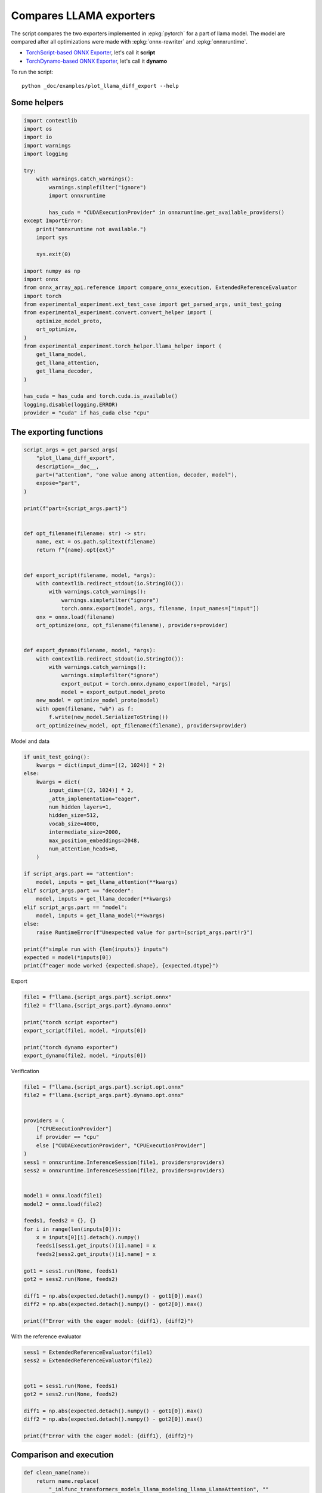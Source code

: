 
.. DO NOT EDIT.
.. THIS FILE WAS AUTOMATICALLY GENERATED BY SPHINX-GALLERY.
.. TO MAKE CHANGES, EDIT THE SOURCE PYTHON FILE:
.. "auto_examples/plot_llama_diff_export.py"
.. LINE NUMBERS ARE GIVEN BELOW.

.. only:: html

    .. note::
        :class: sphx-glr-download-link-note

        :ref:`Go to the end <sphx_glr_download_auto_examples_plot_llama_diff_export.py>`
        to download the full example code

.. rst-class:: sphx-glr-example-title

.. _sphx_glr_auto_examples_plot_llama_diff_export.py:


Compares LLAMA exporters
========================

The script compares the two exporters implemented in :epkg:`pytorch`
for a part of llama model. The model are compared after all optimizations
were made with :epkg:`onnx-rewriter` and :epkg:`onnxruntime`.

* `TorchScript-based ONNX Exporter
  <https://pytorch.org/docs/stable/onnx.html#torchscript-based-onnx-exporter>`_,
  let's call it **script**
* `TorchDynamo-based ONNX Exporter
  <https://pytorch.org/docs/stable/onnx.html#torchdynamo-based-onnx-exporter>`_,
  let's call it **dynamo**

To run the script:

::

    python _doc/examples/plot_llama_diff_export --help

Some helpers
++++++++++++

.. GENERATED FROM PYTHON SOURCE LINES 25-64

.. code-block:: Python


    import contextlib
    import os
    import io
    import warnings
    import logging

    try:
        with warnings.catch_warnings():
            warnings.simplefilter("ignore")
            import onnxruntime

            has_cuda = "CUDAExecutionProvider" in onnxruntime.get_available_providers()
    except ImportError:
        print("onnxruntime not available.")
        import sys

        sys.exit(0)

    import numpy as np
    import onnx
    from onnx_array_api.reference import compare_onnx_execution, ExtendedReferenceEvaluator
    import torch
    from experimental_experiment.ext_test_case import get_parsed_args, unit_test_going
    from experimental_experiment.convert.convert_helper import (
        optimize_model_proto,
        ort_optimize,
    )
    from experimental_experiment.torch_helper.llama_helper import (
        get_llama_model,
        get_llama_attention,
        get_llama_decoder,
    )

    has_cuda = has_cuda and torch.cuda.is_available()
    logging.disable(logging.ERROR)
    provider = "cuda" if has_cuda else "cpu"









.. GENERATED FROM PYTHON SOURCE LINES 65-67

The exporting functions
+++++++++++++++++++++++

.. GENERATED FROM PYTHON SOURCE LINES 67-105

.. code-block:: Python



    script_args = get_parsed_args(
        "plot_llama_diff_export",
        description=__doc__,
        part=("attention", "one value among attention, decoder, model"),
        expose="part",
    )

    print(f"part={script_args.part}")


    def opt_filename(filename: str) -> str:
        name, ext = os.path.splitext(filename)
        return f"{name}.opt{ext}"


    def export_script(filename, model, *args):
        with contextlib.redirect_stdout(io.StringIO()):
            with warnings.catch_warnings():
                warnings.simplefilter("ignore")
                torch.onnx.export(model, args, filename, input_names=["input"])
        onx = onnx.load(filename)
        ort_optimize(onx, opt_filename(filename), providers=provider)


    def export_dynamo(filename, model, *args):
        with contextlib.redirect_stdout(io.StringIO()):
            with warnings.catch_warnings():
                warnings.simplefilter("ignore")
                export_output = torch.onnx.dynamo_export(model, *args)
                model = export_output.model_proto
        new_model = optimize_model_proto(model)
        with open(filename, "wb") as f:
            f.write(new_model.SerializeToString())
        ort_optimize(new_model, opt_filename(filename), providers=provider)






.. rst-class:: sphx-glr-script-out

 .. code-block:: none

    part=attention




.. GENERATED FROM PYTHON SOURCE LINES 106-107

Model and data

.. GENERATED FROM PYTHON SOURCE LINES 107-136

.. code-block:: Python


    if unit_test_going():
        kwargs = dict(input_dims=[(2, 1024)] * 2)
    else:
        kwargs = dict(
            input_dims=[(2, 1024)] * 2,
            _attn_implementation="eager",
            num_hidden_layers=1,
            hidden_size=512,
            vocab_size=4000,
            intermediate_size=2000,
            max_position_embeddings=2048,
            num_attention_heads=8,
        )

    if script_args.part == "attention":
        model, inputs = get_llama_attention(**kwargs)
    elif script_args.part == "decoder":
        model, inputs = get_llama_decoder(**kwargs)
    elif script_args.part == "model":
        model, inputs = get_llama_model(**kwargs)
    else:
        raise RuntimeError(f"Unexpected value for part={script_args.part!r}")

    print(f"simple run with {len(inputs)} inputs")
    expected = model(*inputs[0])
    print(f"eager mode worked {expected.shape}, {expected.dtype}")






.. rst-class:: sphx-glr-script-out

 .. code-block:: none

    simple run with 2 inputs
    eager mode worked torch.Size([2, 1024, 512]), torch.float32




.. GENERATED FROM PYTHON SOURCE LINES 137-138

Export

.. GENERATED FROM PYTHON SOURCE LINES 138-148

.. code-block:: Python


    file1 = f"llama.{script_args.part}.script.onnx"
    file2 = f"llama.{script_args.part}.dynamo.onnx"

    print("torch script exporter")
    export_script(file1, model, *inputs[0])

    print("torch dynamo exporter")
    export_dynamo(file2, model, *inputs[0])





.. rst-class:: sphx-glr-script-out

 .. code-block:: none

    torch script exporter
    torch dynamo exporter




.. GENERATED FROM PYTHON SOURCE LINES 149-150

Verification

.. GENERATED FROM PYTHON SOURCE LINES 150-181

.. code-block:: Python


    file1 = f"llama.{script_args.part}.script.opt.onnx"
    file2 = f"llama.{script_args.part}.dynamo.opt.onnx"


    providers = (
        ["CPUExecutionProvider"]
        if provider == "cpu"
        else ["CUDAExecutionProvider", "CPUExecutionProvider"]
    )
    sess1 = onnxruntime.InferenceSession(file1, providers=providers)
    sess2 = onnxruntime.InferenceSession(file2, providers=providers)


    model1 = onnx.load(file1)
    model2 = onnx.load(file2)

    feeds1, feeds2 = {}, {}
    for i in range(len(inputs[0])):
        x = inputs[0][i].detach().numpy()
        feeds1[sess1.get_inputs()[i].name] = x
        feeds2[sess2.get_inputs()[i].name] = x

    got1 = sess1.run(None, feeds1)
    got2 = sess2.run(None, feeds2)

    diff1 = np.abs(expected.detach().numpy() - got1[0]).max()
    diff2 = np.abs(expected.detach().numpy() - got2[0]).max()

    print(f"Error with the eager model: {diff1}, {diff2}")





.. rst-class:: sphx-glr-script-out

 .. code-block:: none

    Error with the eager model: 6.705522537231445e-08, 6.705522537231445e-08




.. GENERATED FROM PYTHON SOURCE LINES 182-183

With the reference evaluator

.. GENERATED FROM PYTHON SOURCE LINES 183-196

.. code-block:: Python


    sess1 = ExtendedReferenceEvaluator(file1)
    sess2 = ExtendedReferenceEvaluator(file2)


    got1 = sess1.run(None, feeds1)
    got2 = sess2.run(None, feeds2)

    diff1 = np.abs(expected.detach().numpy() - got1[0]).max()
    diff2 = np.abs(expected.detach().numpy() - got2[0]).max()

    print(f"Error with the eager model: {diff1}, {diff2}")





.. rst-class:: sphx-glr-script-out

 .. code-block:: none

    Error with the eager model: 4.0978193283081055e-08, 4.0978193283081055e-08




.. GENERATED FROM PYTHON SOURCE LINES 197-199

Comparison and execution
++++++++++++++++++++++++

.. GENERATED FROM PYTHON SOURCE LINES 199-215

.. code-block:: Python



    def clean_name(name):
        return name.replace(
            "_inlfunc_transformers_models_llama_modeling_llama_LlamaAttention", ""
        ).replace("_inlfunc_torch_nn_modules_linear_Linear", "")


    np_inputs = [i.detach().numpy() for i in inputs[0]]
    res1, res2, align, dc = compare_onnx_execution(
        model1, model2, inputs=np_inputs, verbose=1
    )
    for r in res2:
        r.name = clean_name(r.name)
    text = dc.to_str(res1, res2, align, column_size=90)
    print(text)




.. rst-class:: sphx-glr-script-out

 .. code-block:: none

    [compare_onnx_execution] generate inputs
    [compare_onnx_execution] got 3 inputs
    [compare_onnx_execution] execute first model
    /home/xadupre/github/onnx-array-api/onnx_array_api/reference/evaluator_yield.py:92: RuntimeWarning: invalid value encountered in cast
      value4i = value4.astype(np.int64) % modulo
    [compare_onnx_execution] got 53 results
    [compare_onnx_execution] execute second model
    [compare_onnx_execution] got 83 results
    [compare_onnx_execution] compute edit distance
    [compare_onnx_execution] got 86 pairs
    [compare_onnx_execution] done
    ~ | INITIA float32  512x512         YAAL            onnx::MatMul_131                           | INITIA float32                  BAAA            ortshared_1_0_1_1_token_164               
    + |                                                                                            | INITIA int64    3               CKSA            ortshared_7_1_3_2_token_162                
    - | INITIA float32  512x512         WBPW            onnx::MatMul_132                           |                                                                                           
    - | INITIA float32  512x512         CZXP            onnx::MatMul_133                           |                                                                                           
    = | INITIA float32  512x512         DWEZ            onnx::MatMul_169                           | INITIA float32  512x512         DWEZ            _attention_o_proj_1_t_3                   
    + |                                                                                            | INITIA float32                  IAAA            ortshared_1_0_1_0_token_163                
    ~ | INITIA int64    4               CKIM            ortshared_7_1_4_0_token_76                 | INITIA int64    4               CIKM            ortshared_7_1_4_1_token_159               
    + |                                                                                            | INITIA int64    2               USAA            ortshared_7_1_2_1_token_167                
    ~ | INITIA int64    1               AAAA            ortshared_7_1_1_2_token_75                 | INITIA int64    4               CIKK            ortshared_7_1_4_0_token_154               
    ~ | INITIA int64    1               DAAA            ortshared_7_1_1_1_token_74                 | INITIA int64    4               CKIM            ortshared_7_1_4_2_token_165               
    + |                                                                                            | INITIA int64    3               QKMA            ortshared_7_1_3_1_token_158                
    = | INITIA float32  1024x64         CJYF            /attention/rotary_emb/Constant_output_0    | INITIA float32  1024x64         CJYF            _attention_1__val_22                      
    + |                                                                                            | INITIA int64                    ZAAA            ortshared_7_0_1_1_token_171                
    + |                                                                                            | INITIA int64                    BAAA            ortshared_7_0_1_0_token_156                
    = | INITIA float32  1024x64         GSEC            /attention/rotary_emb/Constant_1_output_0  | INITIA float32  1024x64         GSEC            _attention_1__val_32                      
    ~ | INITIA int64    1               SAAA            ortshared_7_1_1_0_token_73                 | INITIA int64    1               GAAA            ortshared_7_1_1_2_token_166               
    + |                                                                                            | INITIA float32  512x512         WBPW            _attention_k_proj_1_t_1                    
    + |                                                                                            | INITIA int64    1               AAAA            ortshared_7_1_1_0_token_155                
    + |                                                                                            | INITIA float32  512x512         CZXP            _attention_v_proj_1_t_2                    
    + |                                                                                            | INITIA float32  512x512         YAAL            _attention_q_proj_1_t                      
    + |                                                                                            | INITIA int64    1               DAAA            ortshared_7_1_1_4_token_170                
    = | INITIA int64    1               BAAA            ortshared_7_1_1_3_token_78                 | INITIA int64    1               BAAA            ortshared_7_1_1_3_token_169               
    + |                                                                                            | INITIA int64    1               SAAA            ortshared_7_1_1_1_token_160                
    ~ | INITIA int64    3               CKSA            ortshared_7_1_3_0_token_80                 | INITIA int64    3               QKKA            ortshared_7_1_3_0_token_157               
    + |                                                                                            | INITIA int64    3               QMKA            ortshared_7_1_3_3_token_168                
    ~ | INITIA int64    1               GAAA            ortshared_7_1_1_4_token_79                 | INITIA int64    2               BKAA            ortshared_7_1_2_0_token_161               
    = | INPUT  float32  2x1024x512      PLME            input                                      | INPUT  float32  2x1024x512      PLME            l_hidden_states_                          
    = | INPUT  float32  2x1x1024x1024   AAAA            onnx::Add_1                                | INPUT  float32  2x1x1024x1024   AAAA            l_attention_mask_                         
    = | INPUT  int64    1x1024          KAQG            position_ids                               | INPUT  int64    1x1024          KAQG            l_position_ids_                           
    + |                                                                                            | RESULT float32  2048x512        PLME Reshape    _attention_v_proj_1_view_4                 
    + |                                                                                            | RESULT float32  2048x512        JYYU MatMul     _attention_v_proj_1_mm_2                   
    + |                                                                                            | RESULT float32  2x1024x512      JYYU Reshape    _attention_1_attention_v_proj_1            
    + |                                                                                            | RESULT float32  2x1024x8x64     JYYU Reshape    _attention_1_view_8                        
    + |                                                                                            | RESULT float32  2x8x1024x64     RQVY Transpose  _attention_1_transpose_2                   
    + |                                                                                            | RESULT float32  16x1024x64      RQVY Reshape    _attention_1_view_13                       
    + |                                                                                            | RESULT float32  2x1x1024x1024   AAAA Mul        _inlfunc_aten_add|folded_2_other_1         
    + |                                                                                            | RESULT int64    1x1024          KAQG Expand     _attention_1__val_35                       
    + |                                                                                            | RESULT int64    1x1024x1        KAQG Unsqueeze  _attention_1__val_37                       
    + |                                                                                            | RESULT int64    1x1024x1        KAQG Concat     _attention_1__val_38                       
    ~ | RESULT float32  1x1024x64       GSEC Gather     /attention/Gather_1_output_0               | RESULT float32  1x1024x64       GSEC GatherND   _attention_1__val_39                      
    = | RESULT float32  1x1x1024x64     GSEC Unsqueeze  /attention/Unsqueeze_1_output_0            | RESULT float32  1x1x1024x64     GSEC Unsqueeze  _attention_1_aten_unsqueeze_65_n2         
    = | RESULT float32  1x1024x1x64     GSEC Transpose  Transpose_token_4_out0                     | RESULT float32  1x1024x1x64     GSEC Transpose  Transpose_token_5_out0                    
    + |                                                                                            | RESULT float32  2048x512        RSWD MatMul     _attention_k_proj_1_mm_1                   
    ~ | RESULT float32  2x1024x512      RSWD MatMul     /attention/k_proj/MatMul_output_0          | RESULT float32  2x1024x512      RSWD Reshape    _attention_1_attention_k_proj_1           
    = | RESULT float32  2x1024x8x64     RSWD Reshape    /attention/Reshape_1_output_0              | RESULT float32  2x1024x8x64     RSWD Reshape    _attention_1_view_7                       
    = | RESULT float32  2x1024x8x32     BRSK Slice      /attention/Slice_3                         | RESULT float32  2x1024x8x32     BRSK Slice      _attention_1_Slice_140                    
    = | RESULT float32  2x1024x8x32     ZJIQ Neg        /attention/Neg_1                           | RESULT float32  2x1024x8x32     ZJIQ Neg        _attention_1_aten_neg_141_n0              
    = | RESULT float32  2x1024x8x32     QBFT Slice      /attention/Slice_2                         | RESULT float32  2x1024x8x32     QBFT Slice      _attention_1_Slice_123                    
    = | RESULT float32  2x1024x8x64     PLNJ Concat     /attention/Concat_1                        | RESULT float32  2x1024x8x64     PLNJ Concat     _attention_1_aten_cat_143_n0              
    = | RESULT float32  2x1024x8x64     HHXU Mul        /attention/Mul_3                           | RESULT float32  2x1024x8x64     HHXU Mul        _attention_1_aten_mul_144_n0              
    ~ | RESULT float32  1x1024x64       CJYF Gather     /attention/Gather_output_0                 | RESULT float32  1x1024x64       CJYF GatherND   _attention_1__val_29                      
    = | RESULT float32  1x1x1024x64     CJYF Unsqueeze  /attention/Unsqueeze_output_0              | RESULT float32  1x1x1024x64     CJYF Unsqueeze  _attention_1_aten_unsqueeze_55_n2         
    = | RESULT float32  1x1024x1x64     CJYF Transpose  Transpose_token_6_out0                     | RESULT float32  1x1024x1x64     CJYF Transpose  Transpose_token_8_out0                    
    = | RESULT float32  2x1024x8x64     PMON Mul        /attention/Mul_2                           | RESULT float32  2x1024x8x64     PMON Mul        _attention_1_aten_mul_106_n0              
    = | RESULT float32  2x1024x8x64     VSLI Add        /attention/Add_1                           | RESULT float32  2x1024x8x64     VSLI Add        _inlfunc_aten_add|folded_1_n3             
    = | RESULT float32  2x8x64x1024     RVJK Transpose  /attention/Transpose_3_output_0            | RESULT float32  2x8x64x1024     RVJK Transpose  _attention_1_transpose_3                  
    + |                                                                                            | RESULT float32  16x64x1024      RVJK Reshape    _attention_1_view_10                       
    + |                                                                                            | RESULT float32  1x1x1024x64     GSEC Transpose  _attention_1_unsqueeze_1                   
    + |                                                                                            | RESULT float32  2048x512        PWWA MatMul     _attention_q_proj_1_mm                     
    ~ | RESULT float32  2x1024x512      PWWA MatMul     /attention/q_proj/MatMul_output_0          | RESULT float32  2x1024x512      PWWA Reshape    _attention_1_attention_q_proj_1           
    = | RESULT float32  2x1024x8x64     PWWA Reshape    /attention/Reshape_output_0                | RESULT float32  2x1024x8x64     PWWA Reshape    _attention_1_view_6                       
    = | RESULT float32  2x8x1024x64     URLK Transpose  /attention/Transpose_output_0              | RESULT float32  2x8x1024x64     URLK Transpose  _attention_1_transpose                    
    = | RESULT float32  2x8x1024x32     UQCB Slice      /attention/Slice_1_output_0                | RESULT float32  2x8x1024x32     UQCB Slice      _attention_1_slice_4                      
    = | RESULT float32  2x8x1024x32     GKYZ Neg        /attention/Neg_output_0                    | RESULT float32  2x8x1024x32     GKYZ Neg        _attention_1_neg                          
    = | RESULT float32  2x8x1024x32     ACJJ Slice      /attention/Slice_output_0                  | RESULT float32  2x8x1024x32     ACJJ Slice      _attention_1_slice_3                      
    = | RESULT float32  2x8x1024x64     GNII Concat     /attention/Concat_output_0                 | RESULT float32  2x8x1024x64     GNII Concat     _attention_1_cat                          
    = | RESULT float32  2x8x1024x64     VUGZ Mul        /attention/Mul_1_output_0                  | RESULT float32  2x8x1024x64     VUGZ Mul        _attention_1_mul_1                        
    + |                                                                                            | RESULT float32  1x1x1024x64     CJYF Transpose  _attention_1_unsqueeze                     
    = | RESULT float32  2x8x1024x64     EDAD Mul        /attention/Mul_output_0                    | RESULT float32  2x8x1024x64     EDAD Mul        _attention_1_mul                          
    = | RESULT float32  2x8x1024x64     ZXHC Add        /attention/Add_output_0                    | RESULT float32  2x8x1024x64     ZXHC Add        _attention_1_add                          
    + |                                                                                            | RESULT float32  16x1024x64      ZXHC Reshape    _attention_1_view_9                        
    + |                                                                                            | RESULT float32  16x1024x1024    ZHSF MatMul     _attention_1_bmm                           
    + |                                                                                            | RESULT float32  2x8x1024x1024   ZHSF Reshape    _attention_1_view_11                       
    ~ | RESULT float32  2x8x1024x1024   MIIL FusedMatMu /attention/Div_output_0                    | RESULT float32  2x8x1024x1024   MIIL Div        _attention_1_div                          
    = | RESULT float32  2x8x1024x1024   MIIL Add        /attention/Add_2_output_0                  | RESULT float32  2x8x1024x1024   MIIL Add        _attention_1_add_2                        
    = | RESULT float32  2x8x1024x1024   NNOO Softmax    /attention/Softmax_output_0                | RESULT float32  2x8x1024x1024   NNOO Softmax    _attention_1_aten_softmax_no_dtype_163_res
    + |                                                                                            | RESULT float32  16x1024x1024    NNOO Reshape    _attention_1_view_12                       
    - | RESULT float32  2x1024x512      JYYU MatMul     /attention/v_proj/MatMul_output_0          |                                                                                           
    ~ | RESULT float32  2x1024x8x64     JYYU Reshape    /attention/Reshape_2_output_0              | RESULT float32  16x1024x64      UOUY MatMul     _attention_1_bmm_1                        
    ~ | RESULT float32  2x8x1024x64     RQVY Transpose  /attention/Transpose_2_output_0            | RESULT float32  2x8x1024x64     UOUY Reshape    _attention_1_view_14                      
    + |                                                                                            | RESULT float32  2x1024x8x64     RSHL Transpose  _attention_1_transpose_4                   
    ~ | RESULT float32  2x8x1024x64     UOUY MatMul     /attention/MatMul_1_output_0               | RESULT float32  2x1024x512      RSHL Reshape    _attention_1_view_15                      
    ~ | RESULT float32  2x1024x8x64     RSHL Transpose  /attention/Transpose_4_output_0            | RESULT float32  2048x512        RSHL Reshape    _attention_o_proj_1_view_16               
    ~ | RESULT float32  2x1024x512      RSHL Reshape    /attention/Reshape_3_output_0              | RESULT float32  2048x512        EFIK MatMul     _attention_o_proj_1_mm_3                  
    ~ | RESULT float32  2x1024x512      EFIK MatMul     130                                        | RESULT float32  2x1024x512      EFIK Reshape    attention_1                               
    = | OUTPUT float32  2x1024x512      EFIK            130                                        | OUTPUT float32  2x1024x512      EFIK            attention_1                               





.. rst-class:: sphx-glr-timing

   **Total running time of the script:** (0 minutes 9.699 seconds)


.. _sphx_glr_download_auto_examples_plot_llama_diff_export.py:

.. only:: html

  .. container:: sphx-glr-footer sphx-glr-footer-example

    .. container:: sphx-glr-download sphx-glr-download-jupyter

      :download:`Download Jupyter notebook: plot_llama_diff_export.ipynb <plot_llama_diff_export.ipynb>`

    .. container:: sphx-glr-download sphx-glr-download-python

      :download:`Download Python source code: plot_llama_diff_export.py <plot_llama_diff_export.py>`


.. only:: html

 .. rst-class:: sphx-glr-signature

    `Gallery generated by Sphinx-Gallery <https://sphinx-gallery.github.io>`_
